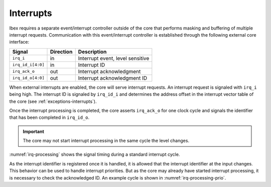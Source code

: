 .. _interrupts:

Interrupts
==========

Ibex requires a separate event/interrupt controller outside of the core that performs masking and buffering of multiple interrupt requests.
Communication with this event/interrupt controller is established through the following external core interface:

+-------------------------+-----------+-----------------------------------------------+
| Signal                  | Direction | Description                                   |
+=========================+===========+===============================================+
| ``irq_i``               | in        | Interrupt event, level sensitive              |
+-------------------------+-----------+-----------------------------------------------+
| ``irq_id_i[4:0]``       | in        | Interrupt ID                                  |
+-------------------------+-----------+-----------------------------------------------+
| ``irq_ack_o``           | out       | Interrupt acknowledgment                      |
+-------------------------+-----------+-----------------------------------------------+
| ``irq_id_o[4:0]``       | out       | Interrupt acknowledgment ID                   |
+-------------------------+-----------+-----------------------------------------------+

When external interrupts are enabled, the core will serve interrupt requests.
An interrupt request is signaled with ``irq_i`` being high.
The interrupt ID is signaled by ``irq_id_i`` and determines the address offset in the interrupt vector table of the core (see :ref:`exceptions-interrupts`).

Once the interrupt processing is completed, the core asserts ``irq_ack_o`` for one clock cycle and signals the identifier that has been completed in ``irq_id_o``.

.. important::

   The core may not start interrupt processing in the same cycle the level changes.
   
:numref:`irq-processing` shows the signal timing during a standard interrupt cycle.

.. wavedrom::
   :name: irq-processing
   :caption: Interrupt processing

   { "signal": [
     { "name": "clk_i",     "wave": "p...", "period": 2 },
     { "name": "irq_i",     "wave": "01..|.0." },
     { "name": "irq_id_i",  "wave": "x=..|.x.", "data": ["ID0"] },
     { "name": "irq_ack_o", "wave": "0...|10." },
     { "name": "irq_id_id", "wave": "x...|=x.", "data": ["ID0"] }
     ]
   }	     
   
As the interrupt identifier is registered once it is handled, it is allowed that the interrupt identifier at the input changes.
This behavior can be used to handle interrupt priorities.
But as the core may already have started interrupt processing, it is necessary to check the acknowledged ID.
An example cycle is shown in :numref:`irq-processing-prio`.

.. wavedrom::
   :name: irq-processing-prio
   :caption: Interrupt processing with prioritization. The processing of ``ID0`` has already started.

   { "signal": [
     { "name": "clk_i",     "wave": "p...", "period": 2 },
     { "name": "irq_i",     "wave": "01..|.1." },
     { "name": "irq_id_i",  "wave": "x=.=|...", "data": ["ID0", "ID1"] },
     { "name": "irq_ack_o", "wave": "0...|10." },
     { "name": "irq_id_id", "wave": "x...|=x.", "data": ["ID0"] }
     ]
   }	     
